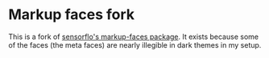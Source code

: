 * Markup faces fork

This is a fork of [[https://github.com/sensorflo/markup-faces][sensorflo's markup-faces package]]. It exists because
some of the faces (the meta faces) are nearly illegible in dark themes
in my setup.
